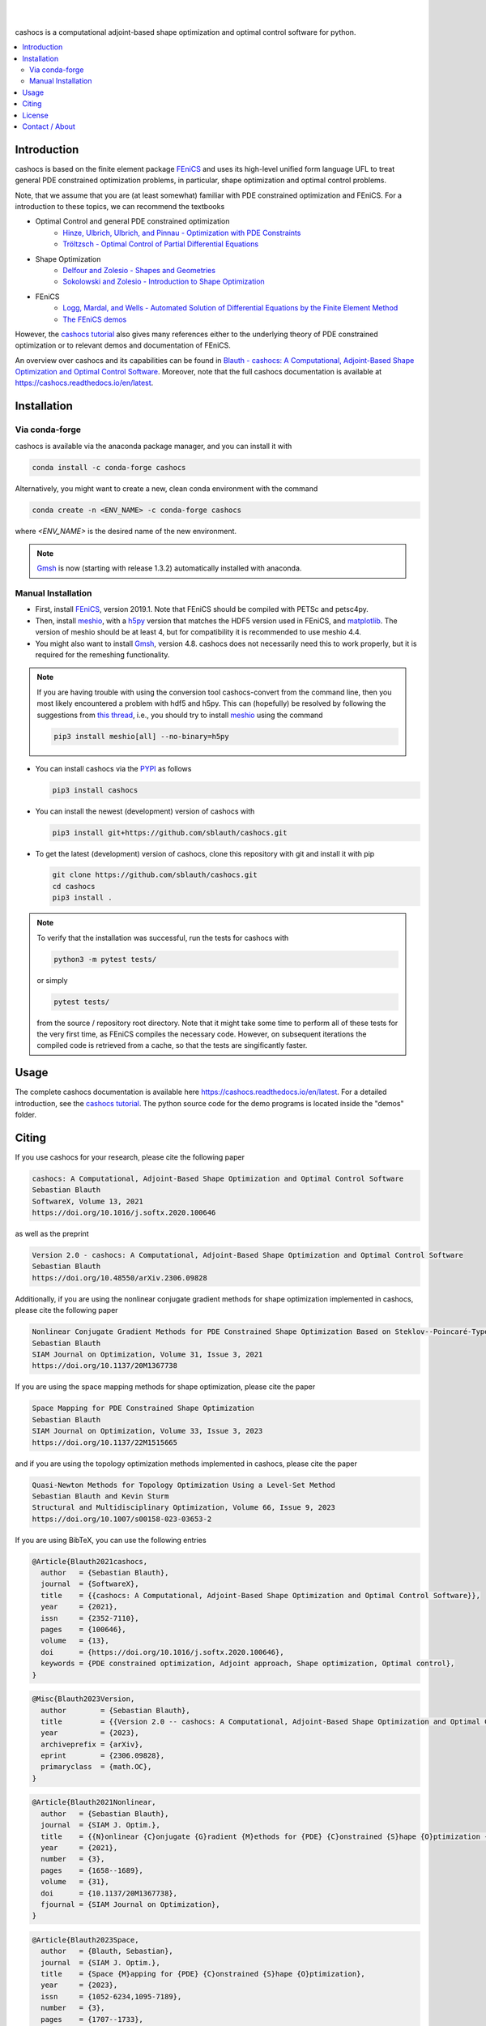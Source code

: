 .. image:: https://raw.githubusercontent.com/sblauth/cashocs/main/logos/cashocs_banner.jpg
    :width: 800
    :align: center
    :target: https://github.com/sblauth/cashocs

.. image:: https://img.shields.io/pypi/v/cashocs?style=flat-square
    :target: https://pypi.org/project/cashocs/

.. image:: https://img.shields.io/conda/vn/conda-forge/cashocs?style=flat-square
    :target: https://anaconda.org/conda-forge/cashocs

.. image:: https://img.shields.io/pypi/pyversions/cashocs?style=flat-square
    :target: https://pypi.org/project/cashocs/

.. image:: https://img.shields.io/badge/DOI-10.5281%2Fzenodo.4035939-informational?style=flat-square
   :target: https://doi.org/10.5281/zenodo.4035939

.. image:: https://img.shields.io/pypi/l/cashocs?color=informational&style=flat-square
    :target: https://pypi.org/project/cashocs/

.. image:: https://img.shields.io/pypi/dm/cashocs?color=informational&style=flat-square
    :target: https://pypistats.org/packages/cashocs

|

.. image:: https://img.shields.io/github/actions/workflow/status/sblauth/cashocs/tests.yml?branch=main&label=tests&style=flat-square
   :target: https://github.com/sblauth/cashocs/actions/workflows/tests.yml

.. image:: https://img.shields.io/codecov/c/gh/sblauth/cashocs?color=brightgreen&style=flat-square
    :target: https://codecov.io/gh/sblauth/cashocs

.. image:: https://img.shields.io/codacy/grade/4debea4be12c495391e1310025851e55?style=flat-square
    :target: https://app.codacy.com/gh/sblauth/cashocs/dashboard?branch=main

.. image:: https://readthedocs.org/projects/cashocs/badge/?version=latest&style=flat-square
    :target: https://cashocs.readthedocs.io/en/latest/?badge=latest

.. image:: https://img.shields.io/badge/code%20style-black-000000.svg?style=flat-square
    :target: https://github.com/psf/black

|

cashocs is a computational adjoint-based shape optimization and optimal control
software for python.

.. contents:: :local:

Introduction
============

cashocs is based on the finite element package `FEniCS
<https://fenicsproject.org>`__ and uses its high-level unified form language UFL
to treat general PDE constrained optimization problems, in particular, shape
optimization and optimal control problems.

.. readme_start_disclaimer

Note, that we assume that you are (at least somewhat) familiar with PDE
constrained optimization and FEniCS. For a introduction to these topics,
we can recommend the textbooks

- Optimal Control and general PDE constrained optimization
    - `Hinze, Ulbrich, Ulbrich, and Pinnau - Optimization with PDE Constraints <https://doi.org/10.1007/978-1-4020-8839-1>`_
    - `Tröltzsch - Optimal Control of Partial Differential Equations <https://doi.org/10.1090/gsm/112>`_
- Shape Optimization
    - `Delfour and Zolesio - Shapes and Geometries <https://doi.org/10.1137/1.9780898719826>`_
    - `Sokolowski and Zolesio - Introduction to Shape Optimization <https://doi.org/10.1007/978-3-642-58106-9>`_
- FEniCS
    - `Logg, Mardal, and Wells - Automated Solution of Differential Equations by the Finite Element Method <https://doi.org/10.1007/978-3-642-23099-8>`_
    - `The FEniCS demos <https://fenicsproject.org/olddocs/dolfin/2019.1.0/python/demos.html>`_

.. readme_end_disclaimer

However, the `cashocs tutorial <https://cashocs.readthedocs.io/en/latest/user>`_ also gives many references either
to the underlying theory of PDE constrained optimization or to relevant demos
and documentation of FEniCS.

An overview over cashocs and its capabilities can be found in `Blauth - cashocs: A Computational, Adjoint-Based
Shape Optimization and Optimal Control Software <https://doi.org/10.1016/j.softx.2020.100646>`_. Moreover, note that
the full cashocs documentation is available at `<https://cashocs.readthedocs.io/en/latest>`_.


.. readme_start_installation

Installation
============

Via conda-forge
---------------

cashocs is available via the anaconda package manager, and you can install it
with

.. code-block:: bash

    conda install -c conda-forge cashocs

Alternatively, you might want to create a new, clean conda environment with the
command

.. code-block:: bash

    conda create -n <ENV_NAME> -c conda-forge cashocs

where `<ENV_NAME>` is the desired name of the new environment.

.. note::

    `Gmsh <https://gmsh.info/>`_ is now (starting with release 1.3.2) automatically installed with anaconda.



Manual Installation
-------------------

- First, install `FEniCS <https://fenicsproject.org/download/>`_, version 2019.1.
  Note that FEniCS should be compiled with PETSc and petsc4py.

- Then, install `meshio <https://github.com/nschloe/meshio>`_, with a `h5py <https://www.h5py.org>`_
  version that matches the HDF5 version used in FEniCS, and `matplotlib <https://matplotlib.org/>`_.
  The version of meshio should be at least 4, but for compatibility it is recommended to use meshio 4.4.

- You might also want to install `Gmsh <https://gmsh.info/>`_, version 4.8.
  cashocs does not necessarily need this to work properly,
  but it is required for the remeshing functionality.

.. note::

    If you are having trouble with using the conversion tool cashocs-convert from
    the command line, then you most likely encountered a problem with hdf5 and h5py.
    This can (hopefully) be resolved by following the suggestions from `this thread
    <https://fenicsproject.discourse.group/t/meshio-convert-to-xdmf-from-abaqus-raises-version-error-for-h5py/1480>`_,
    i.e., you should try to install `meshio <https://github.com/nschloe/meshio>`_
    using the command

    .. code-block:: bash

        pip3 install meshio[all] --no-binary=h5py

- You can install cashocs via the `PYPI <https://pypi.org/>`_ as follows

  .. code-block:: bash

      pip3 install cashocs

- You can install the newest (development) version of cashocs with

  .. code-block:: bash

      pip3 install git+https://github.com/sblauth/cashocs.git

- To get the latest (development) version of cashocs, clone this repository with git and install it with pip

  .. code-block:: bash

      git clone https://github.com/sblauth/cashocs.git
      cd cashocs
      pip3 install .


.. note::

    To verify that the installation was successful, run the tests for cashocs
    with

    .. code-block:: bash

        python3 -m pytest tests/

    or simply

    .. code-block:: bash

        pytest tests/

    from the source / repository root directory. Note that it might take some
    time to perform all of these tests for the very first time, as FEniCS
    compiles the necessary code. However, on subsequent iterations the
    compiled code is retrieved from a cache, so that the tests are singificantly
    faster.


.. readme_end_installation


Usage
=====

The complete cashocs documentation is available here `<https://cashocs.readthedocs.io/en/latest>`_. For a detailed
introduction, see the `cashocs tutorial <https://cashocs.readthedocs.io/en/latest/user>`_. The python source code
for the demo programs is located inside the "demos" folder.


.. readme_start_citing
.. _citing:

Citing
======

If you use cashocs for your research, please cite the following paper

.. code-block:: text

	cashocs: A Computational, Adjoint-Based Shape Optimization and Optimal Control Software
	Sebastian Blauth
	SoftwareX, Volume 13, 2021
	https://doi.org/10.1016/j.softx.2020.100646

as well as the preprint

.. code-block:: text

	Version 2.0 - cashocs: A Computational, Adjoint-Based Shape Optimization and Optimal Control Software
	Sebastian Blauth
	https://doi.org/10.48550/arXiv.2306.09828


Additionally, if you are using the nonlinear conjugate gradient methods for shape optimization implemented in cashocs, please cite the following paper
	
.. code-block:: text

	Nonlinear Conjugate Gradient Methods for PDE Constrained Shape Optimization Based on Steklov--Poincaré-Type Metrics
	Sebastian Blauth
	SIAM Journal on Optimization, Volume 31, Issue 3, 2021
	https://doi.org/10.1137/20M1367738

If you are using the space mapping methods for shape optimization, please cite the paper

.. code-block:: text

	Space Mapping for PDE Constrained Shape Optimization
	Sebastian Blauth
	SIAM Journal on Optimization, Volume 33, Issue 3, 2023
	https://doi.org/10.1137/22M1515665

and if you are using the topology optimization methods implemented in cashocs, please cite the paper

.. code-block:: text

	Quasi-Newton Methods for Topology Optimization Using a Level-Set Method
	Sebastian Blauth and Kevin Sturm
	Structural and Multidisciplinary Optimization, Volume 66, Issue 9, 2023
	https://doi.org/10.1007/s00158-023-03653-2

	
If you are using BibTeX, you can use the following entries

.. code-block:: bibtex
	
	@Article{Blauth2021cashocs,
	  author   = {Sebastian Blauth},
	  journal  = {SoftwareX},
	  title    = {{cashocs: A Computational, Adjoint-Based Shape Optimization and Optimal Control Software}},
	  year     = {2021},
	  issn     = {2352-7110},
	  pages    = {100646},
	  volume   = {13},
	  doi      = {https://doi.org/10.1016/j.softx.2020.100646},
	  keywords = {PDE constrained optimization, Adjoint approach, Shape optimization, Optimal control},
	}

.. code-block:: bibtex

	@Misc{Blauth2023Version,
	  author        = {Sebastian Blauth},
	  title         = {{Version 2.0 -- cashocs: A Computational, Adjoint-Based Shape Optimization and Optimal Control Software}},
	  year          = {2023},
	  archiveprefix = {arXiv},
	  eprint        = {2306.09828},
	  primaryclass  = {math.OC},
	}


.. code-block:: bibtex

	@Article{Blauth2021Nonlinear,
	  author   = {Sebastian Blauth},
	  journal  = {SIAM J. Optim.},
	  title    = {{N}onlinear {C}onjugate {G}radient {M}ethods for {PDE} {C}onstrained {S}hape {O}ptimization {B}ased on {S}teklov-{P}oincaré-{T}ype {M}etrics},
	  year     = {2021},
	  number   = {3},
	  pages    = {1658--1689},
	  volume   = {31},
	  doi      = {10.1137/20M1367738},
	  fjournal = {SIAM Journal on Optimization},
	}


.. code-block:: bibtex

	@Article{Blauth2023Space,
	  author   = {Blauth, Sebastian},
	  journal  = {SIAM J. Optim.},
	  title    = {Space {M}apping for {PDE} {C}onstrained {S}hape {O}ptimization},
	  year     = {2023},
	  issn     = {1052-6234,1095-7189},
	  number   = {3},
	  pages    = {1707--1733},
	  volume   = {33},
	  doi      = {10.1137/22M1515665},
	  fjournal = {SIAM Journal on Optimization},
	  groups   = {My Publications, Shape Optimization, Space Mapping},
	  mrclass  = {49Q10 (35Q93 49M41 65K05)},
	  mrnumber = {4622415},
	}


.. code-block:: bibtex

	@Article{Blauth2023Quasi,
	  author   = {Sebastian Blauth and Kevin Sturm},
	  journal  = {Struct. Multidiscip. Optim.},
	  title    = {Quasi-Newton methods for topology optimization using a level-set method},
	  year     = {2023},
	  volume   = {66},
	  doi      = {10.1007/s00158-023-03653-2},
	  fjournal = {Structural and Multidisciplinary Optimization},
	}

.. readme_end_citing


.. readme_start_license
.. _license:

License
=======

cashocs is free software: you can redistribute it and/or modify
it under the terms of the GNU General Public License as published by
the Free Software Foundation, either version 3 of the License, or
(at your option) any later version.

cashocs is distributed in the hope that it will be useful,
but WITHOUT ANY WARRANTY; without even the implied warranty of
MERCHANTABILITY or FITNESS FOR A PARTICULAR PURPOSE.  See the
GNU General Public License for more details.

You should have received a copy of the GNU General Public License
along with cashocs.  If not, see `<https://www.gnu.org/licenses/>`_.


.. readme_end_license


.. readme_start_about

Contact / About
===============

I'm `Sebastian Blauth <https://sblauth.github.io/>`_, a scientific employee at `Fraunhofer ITWM
<https://www.itwm.fraunhofer.de/en.html>`_. I have developed this project as part of my PhD thesis.
If you have any questions / suggestions / feedback, etc., you can contact me
via `sebastian.blauth@itwm.fraunhofer.de
<mailto:sebastian.blauth@itwm.fraunhofer.de>`_. For more information, visit my website at `<https://sblauth.github.io/>`_.

.. readme_end_about

